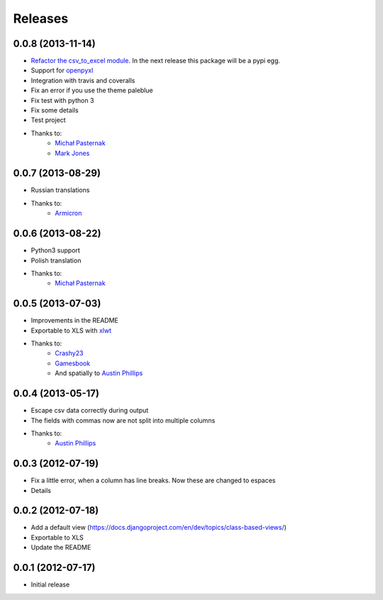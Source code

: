 Releases
========

0.0.8 (2013-11-14)
----------------------
* `Refactor the csv_to_excel module <https://github.com/goinnn/django-tables2-reports/commit/51c8cee2500f73ba8b823a81fc5ad9b3f2a62d83>`_. In the next release this package will be a pypi egg.
* Support for `openpyxl <http://pythonhosted.org/openpyxl/>`_
* Integration with travis and coveralls
* Fix an error if you use the theme paleblue
* Fix test with python 3
* Fix some details
* Test project
* Thanks to:
    * `Michał Pasternak <https://github.com/mpasternak>`_
    * `Mark Jones <https://github.com/mark0978>`_

0.0.7 (2013-08-29)
------------------

* Russian translations
* Thanks to:
    * `Armicron <https://github.com/armicron>`_


0.0.6  (2013-08-22)
-------------------

* Python3 support
* Polish translation
* Thanks to:
    * `Michał Pasternak <https://github.com/mpasternak>`_

0.0.5  (2013-07-03)
-------------------

* Improvements in the README
* Exportable to XLS with `xlwt <http://pypi.python.org/pypi/xlwt/>`_
* Thanks to:
    * `Crashy23 <https://github.com/Crashy23>`_
    * `Gamesbook <https://github.com/gamesbook>`_
    * And spatially to `Austin Phillips <https://github.com/austinphillips2>`_


0.0.4  (2013-05-17)
-------------------

* Escape csv data correctly during output
* The fields with commas now are not split into multiple columns
* Thanks to:
    * `Austin Phillips <https://github.com/austinphillips2>`_

0.0.3  (2012-07-19)
-------------------

* Fix a little error, when a column has line breaks. Now these are changed to espaces
* Details

0.0.2  (2012-07-18)
-------------------

* Add a default view (https://docs.djangoproject.com/en/dev/topics/class-based-views/)
* Exportable to XLS
* Update the README

0.0.1  (2012-07-17)
-------------------

* Initial release
